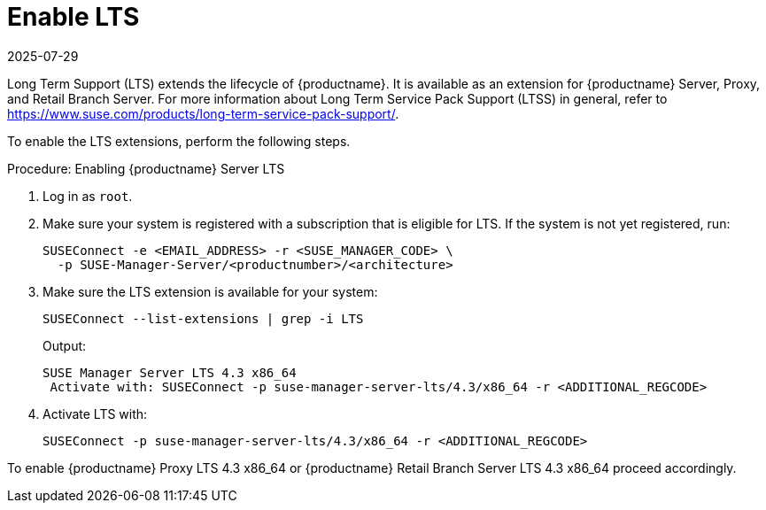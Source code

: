 [[lts]]
= Enable LTS
:revdate: 2025-07-29
:page-revdate: {revdate}

Long Term Support (LTS) extends the lifecycle of {productname}.
It is available as an extension for {productname} Server, Proxy, and Retail Branch Server.
For more information about Long Term Service Pack Support (LTSS) in general, refer to https://www.suse.com/products/long-term-service-pack-support/.

To enable the LTS extensions, perform the following steps.

.Procedure: Enabling {productname} Server LTS

. Log in as `root`.

. Make sure your system is registered with a subscription that is eligible for LTS.
  If the system is not yet registered, run:

+

[source,shell]
----
SUSEConnect -e <EMAIL_ADDRESS> -r <SUSE_MANAGER_CODE> \
  -p SUSE-Manager-Server/<productnumber>/<architecture>
----

. Make sure the LTS extension is available for your system:

+

[source,shell]
----
SUSEConnect --list-extensions | grep -i LTS
----

+

Output:

+

[source,output]
----
SUSE Manager Server LTS 4.3 x86_64
 Activate with: SUSEConnect -p suse-manager-server-lts/4.3/x86_64 -r <ADDITIONAL_REGCODE>
----

. Activate LTS with:

+

[source,shell]
----
SUSEConnect -p suse-manager-server-lts/4.3/x86_64 -r <ADDITIONAL_REGCODE>
----


To enable {productname} Proxy LTS 4.3 x86_64 or {productname} Retail Branch Server LTS 4.3 x86_64 proceed accordingly.


////
// Commented background info, for internal reference:
# SUSEConnect --list-extensions
AVAILABLE EXTENSIONS AND MODULES

    Basesystem Module 15 SP4 x86_64 (Activated)
    Deactivate with: SUSEConnect -d -p sle-module-basesystem/15.4/x86_64

        Containers Module 15 SP4 x86_64
        Activate with: SUSEConnect -p sle-module-containers/15.4/x86_64

        Desktop Applications Module 15 SP4 x86_64
        Activate with: SUSEConnect -p sle-module-desktop-applications/15.4/x86_64

            Development Tools Module 15 SP4 x86_64
            Activate with: SUSEConnect -p sle-module-development-tools/15.4/x86_64

        Python 3 Module 15 SP4 x86_64
        Activate with: SUSEConnect -p sle-module-python3/15.4/x86_64

        SUSE Package Hub 15 SP4 x86_64
        Activate with: SUSEConnect -p PackageHub/15.4/x86_64

        Server Applications Module 15 SP4 x86_64 (Activated)
        Deactivate with: SUSEConnect -d -p sle-module-server-applications/15.4/x86_64

            Legacy Module 15 SP4 x86_64
            Activate with: SUSEConnect -p sle-module-legacy/15.4/x86_64

            Public Cloud Module 15 SP4 x86_64
            Activate with: SUSEConnect -p sle-module-public-cloud/15.4/x86_64

            SUSE Linux Enterprise High Availability Extension 15 SP4 x86_64
            Activate with: SUSEConnect -p sle-ha/15.4/x86_64 -r ADDITIONAL REGCODE

            Web and Scripting Module 15 SP4 x86_64 (Activated)
            Deactivate with: SUSEConnect -d -p sle-module-web-scripting/15.4/x86_64

                SUSE Manager Server Module 4.3 x86_64 (Activated)
                Deactivate with: SUSEConnect -d -p sle-module-suse-manager-server/4.3/x86_64

                    SUSE Manager Server LTS 4.3 x86_64 (BETA)
                    Activate with: SUSEConnect -p suse-manager-server-lts/4.3/x86_64 -r ADDITIONAL REGCODE


REMARKS

(Not available) The module/extension is not enabled on your RMT/SMT
(Activated)     The module/extension is activated on your system

////
